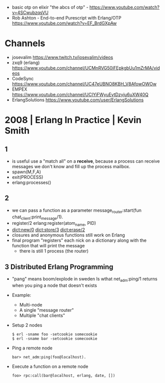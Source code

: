 - basic otp on elixir "the abcs of otp" - https://www.youtube.com/watch?v=4SCwubzqsVU
- Rob Ashton - End-to-end Purescript with Erlang/OTP https://www.youtube.com/watch?v=EF_BrdGXpAw
* Channels
- josevalim https://www.twitch.tv/josevalim/videos
- zxq9 (erlang) https://www.youtube.com/channel/UCMnRVG50iFEpkgbUu1mZrMA/videos
- CodeSync https://www.youtube.com/channel/UC47eUBNO8KBH_V8AfowOWOw
- EMPEX https://www.youtube.com/channel/UCIYiFWyuEytDzyju6uXW40Q
- ErlangSolutions https://www.youtube.com/user/ErlangSolutions
* 2008 | Erlang In Practice | Kevin Smith
** 1
- is useful use a "match all" on a *receive*, because a process can receive messages we don't know
  and fill up the process mailbox.
- spawn(M,F,A)
- exit(PROCESS)
- erlang:processes()
** 2
- we can pass a function as a parameter
  message_router:start(fun chat_client:print_message/1).
- register/2
  erlang:register(atom_name, PID)
- dict:new/0
  dict:store/3
  dict:erase/2
- closures and anonymous functions still work on Erlang
- final program "registers" each nick on a dictionary along with the function that will print the message
  - there is still 1 process (the router)
** 3 Distributed Erlang Programming
- "pang" means boom/explode in sweden
  Is wthat net_adm:ping/1 returns when you ping a node that doesn't exists
- Example:
  - Multi-node
  - A single "message router"
  - Multiple "chat clients"
- Setup 2 nodes
  #+begin_src
  $ erl -sname foo -setcookie somecookie
  $ erl -sname bar -setcookie somecookie
  #+end_src
- Ping a remote node
  #+begin_src
  bar> net_adm:ping(foo@localhost).
  #+end_src
- Execute a function on a remote node
  #+begin_src
  foo> rpc:call(bar@localhost, erlang, date, [])
  #+end_src

